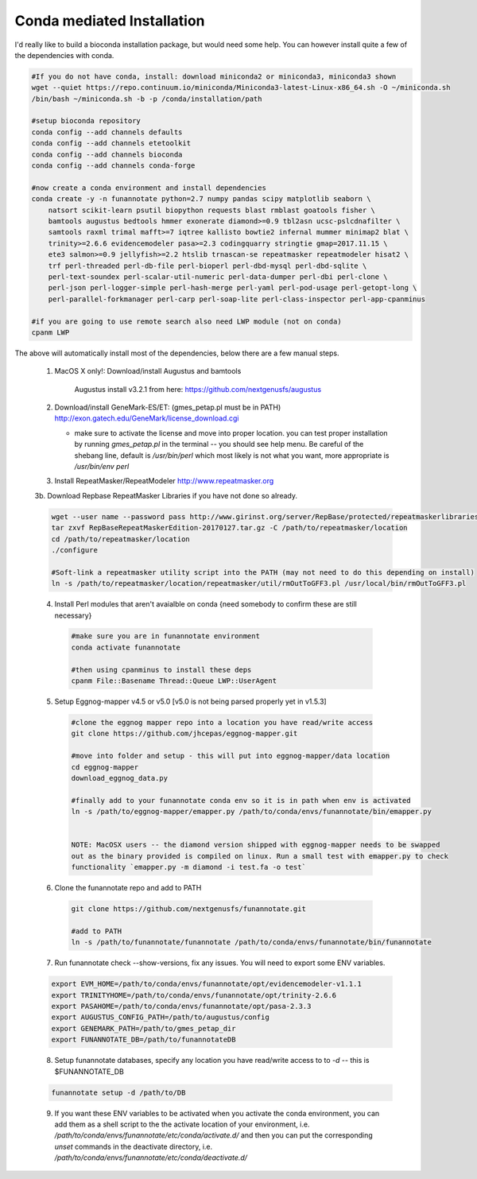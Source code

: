 
.. _conda:

Conda mediated Installation
^^^^^^^^^^^^^^^^^^^^^^^^^^^^^^^^

I'd really like to build a bioconda installation package, but would need some help.  You can however install quite a few of the dependencies with conda.

.. code-block:: none
    
    #If you do not have conda, install: download miniconda2 or miniconda3, miniconda3 shown
    wget --quiet https://repo.continuum.io/miniconda/Miniconda3-latest-Linux-x86_64.sh -O ~/miniconda.sh
    /bin/bash ~/miniconda.sh -b -p /conda/installation/path
    
    #setup bioconda repository
    conda config --add channels defaults
    conda config --add channels etetoolkit
    conda config --add channels bioconda
    conda config --add channels conda-forge
    
    #now create a conda environment and install dependencies
    conda create -y -n funannotate python=2.7 numpy pandas scipy matplotlib seaborn \
        natsort scikit-learn psutil biopython requests blast rmblast goatools fisher \
        bamtools augustus bedtools hmmer exonerate diamond>=0.9 tbl2asn ucsc-pslcdnafilter \
        samtools raxml trimal mafft>=7 iqtree kallisto bowtie2 infernal mummer minimap2 blat \
        trinity>=2.6.6 evidencemodeler pasa>=2.3 codingquarry stringtie gmap=2017.11.15 \
        ete3 salmon>=0.9 jellyfish>=2.2 htslib trnascan-se repeatmasker repeatmodeler hisat2 \
        trf perl-threaded perl-db-file perl-bioperl perl-dbd-mysql perl-dbd-sqlite \
        perl-text-soundex perl-scalar-util-numeric perl-data-dumper perl-dbi perl-clone \
        perl-json perl-logger-simple perl-hash-merge perl-yaml perl-pod-usage perl-getopt-long \
        perl-parallel-forkmanager perl-carp perl-soap-lite perl-class-inspector perl-app-cpanminus
    
    #if you are going to use remote search also need LWP module (not on conda)
    cpanm LWP
    
The above will automatically install most of the dependencies, below there are a few manual steps.
    
    1. MacOS X only!:  Download/install Augustus and bamtools
    
		Augustus install v3.2.1 from here: https://github.com/nextgenusfs/augustus
        
    2.  Download/install GeneMark-ES/ET: (gmes_petap.pl must be in PATH)
        http://exon.gatech.edu/GeneMark/license_download.cgi
        
        * make sure to activate the license and move into proper location. you can test proper installation by running `gmes_petap.pl` in the terminal -- you should see help menu. Be careful of the shebang line, default is `/usr/bin/perl` which most likely is not what you want, more appropriate is `/usr/bin/env perl`
        
    3.  Install RepeatMasker/RepeatModeler  http://www.repeatmasker.org
    
     
    3b. Download Repbase RepeatMasker Libraries if you have not done so already.

    .. code-block:: none 
      
        wget --user name --password pass http://www.girinst.org/server/RepBase/protected/repeatmaskerlibraries/RepBaseRepeatMaskerEdition-20170127.tar.gz
        tar zxvf RepBaseRepeatMaskerEdition-20170127.tar.gz -C /path/to/repeatmasker/location
        cd /path/to/repeatmasker/location
        ./configure

        #Soft-link a repeatmasker utility script into the PATH (may not need to do this depending on install)
        ln -s /path/to/repeatmasker/location/repeatmasker/util/rmOutToGFF3.pl /usr/local/bin/rmOutToGFF3.pl
        
    4. Install Perl modules that aren't avaialble on conda {need somebody to confirm these are still necessary}
    
     .. code-block:: none
        
        #make sure you are in funannotate environment
        conda activate funannotate
     
        #then using cpanminus to install these deps
        cpanm File::Basename Thread::Queue LWP::UserAgent
        


    5. Setup Eggnog-mapper v4.5 or v5.0 [v5.0 is not being parsed properly yet in v1.5.3]
    
     .. code-block:: none
        
        #clone the eggnog mapper repo into a location you have read/write access
        git clone https://github.com/jhcepas/eggnog-mapper.git
        
        #move into folder and setup - this will put into eggnog-mapper/data location
        cd eggnog-mapper
        download_eggnog_data.py
        
        #finally add to your funannotate conda env so it is in path when env is activated
        ln -s /path/to/eggnog-mapper/emapper.py /path/to/conda/envs/funannotate/bin/emapper.py
        
	
	NOTE: MacOSX users -- the diamond version shipped with eggnog-mapper needs to be swapped 
	out as the binary provided is compiled on linux. Run a small test with emapper.py to check 
	functionality `emapper.py -m diamond -i test.fa -o test`
    
   
    6. Clone the funannotate repo and add to PATH
    
     .. code-block:: none
     
        git clone https://github.com/nextgenusfs/funannotate.git
        
        #add to PATH
        ln -s /path/to/funannotate/funannotate /path/to/conda/envs/funannotate/bin/funannotate
        
    7. Run funannotate check --show-versions, fix any issues. You will need to export some ENV variables.
    
    .. code-block:: none

        export EVM_HOME=/path/to/conda/envs/funannotate/opt/evidencemodeler-v1.1.1
        export TRINITYHOME=/path/to/conda/envs/funannotate/opt/trinity-2.6.6
        export PASAHOME=/path/to/conda/envs/funannotate/opt/pasa-2.3.3
        export AUGUSTUS_CONFIG_PATH=/path/to/augustus/config
        export GENEMARK_PATH=/path/to/gmes_petap_dir
        export FUNANNOTATE_DB=/path/to/funannotateDB
        
    8.  Setup funannotate databases, specify any location you have read/write access to to `-d` -- this is $FUNANNOTATE_DB

    .. code-block:: none
        
        funannotate setup -d /path/to/DB
        
    9.  If you want these ENV variables to be activated when you activate the conda environment, you can add them as a shell script to the the activate location of your environment, i.e. `/path/to/conda/envs/funannotate/etc/conda/activate.d/` and then you can put the corresponding `unset` commands in the deactivate directory, i.e. `/path/to/conda/envs/funannotate/etc/conda/deactivate.d/`
